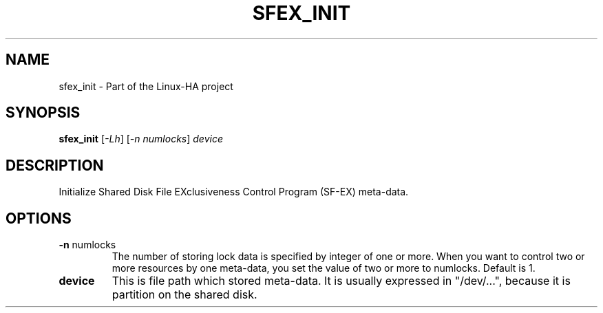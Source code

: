 .TH SFEX_INIT "8" "May 2010" "sfex_init 1.0.3" "System Administration Utilities"
.SH NAME
sfex_init \- Part of the Linux-HA project
.SH SYNOPSIS
.B sfex_init
[\fI-Lh\fR] \fR[\fI-n numlocks\fR]\fI device
.SH DESCRIPTION
Initialize Shared Disk File EXclusiveness Control Program (SF-EX) meta-data.
.SH OPTIONS
.TP
\fB\-n\fR numlocks
The number of storing lock data is specified by integer 
of one or more. When you want to control two or more resources by one 
meta-data, you set the value of two or more to numlocks.
Default is 1.
.TP
\fBdevice\fR
This is file path which stored meta-data.
It is usually expressed in "/dev/...", because it is partition on the shared disk.
